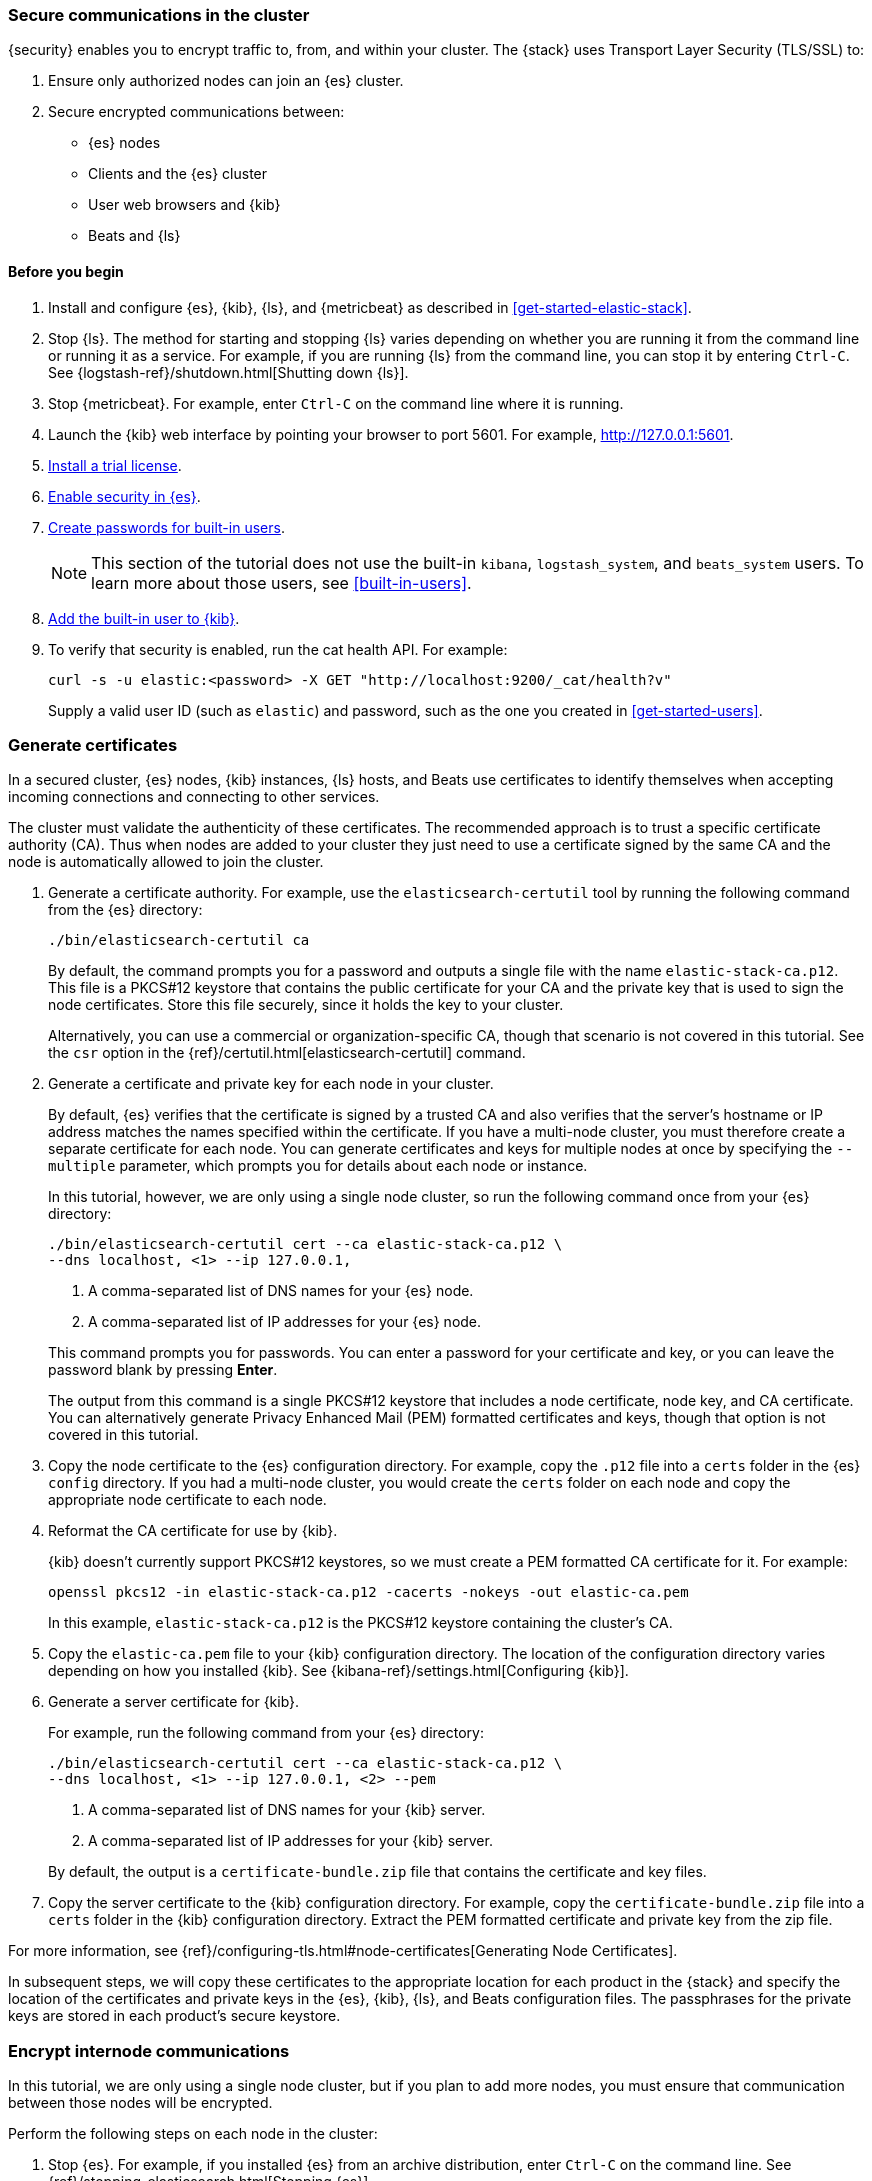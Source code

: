 [role="xpack"]
[[get-started-tls]]
=== Secure communications in the cluster

{security} enables you to encrypt traffic to, from, and within your cluster. 
The {stack} uses Transport Layer Security (TLS/SSL) to:

. Ensure only authorized nodes can join an {es} cluster.
. Secure encrypted communications between:
** {es} nodes
** Clients and the {es} cluster
** User web browsers and {kib}
** Beats and {ls}

//TBD: This tutorial covers xxx

[float]
[[get-started-tls-prerequisites]]
==== Before you begin

. Install and configure {es}, {kib}, {ls}, and {metricbeat} as described in 
<<get-started-elastic-stack>>.  

. Stop {ls}. The method for starting and stopping {ls} varies depending on whether 
you are running it from the command line or running it as a service. For example, 
if you are running {ls} from the command line, you can stop it by entering 
`Ctrl-C`. See {logstash-ref}/shutdown.html[Shutting down {ls}]. 

. Stop {metricbeat}. For example, enter `Ctrl-C` on the command line where it is 
running.

. Launch the {kib} web interface by pointing your browser to port 5601. For 
example, http://127.0.0.1:5601[http://127.0.0.1:5601].

. <<get-started-license,Install a trial license>>.

. <<get-started-enable-security,Enable security in {es}>>.

. <<get-started-built-in-users,Create passwords for built-in users>>.
+
--
NOTE: This section of the tutorial does not use the built-in `kibana`, 
`logstash_system`, and `beats_system` users. To learn more about those users, 
see <<built-in-users>>.

--

. <<get-started-kibana-user,Add the built-in user to {kib}>>.

. To verify that security is enabled, run the cat health API. For example:
+
--
[source,sh]
----------------------------------
curl -s -u elastic:<password> -X GET "http://localhost:9200/_cat/health?v"
----------------------------------

Supply a valid user ID (such as `elastic`) and password, such as the one you 
created in <<get-started-users>>. 

--

[role="xpack"]
[[get-started-certificates]]
=== Generate certificates

In a secured cluster, {es} nodes, {kib} instances, {ls} hosts, and Beats use 
certificates to identify themselves when accepting incoming connections and 
connecting to other services. 

The cluster must validate the authenticity of these certificates. The 
recommended approach is to trust a specific certificate authority (CA). Thus 
when nodes are added to your cluster they just need to use a certificate signed 
by the same CA and the node is automatically allowed to join the cluster. 
 
. Generate a certificate authority. For example, use the `elasticsearch-certutil` 
tool by running the following command from the {es} directory:
+
--
["source","sh",subs="attributes,callouts"]
----------------------------------------------------------------------
./bin/elasticsearch-certutil ca
----------------------------------------------------------------------
// NOTCONSOLE

By default, the command prompts you for a password and outputs a single file 
with the name `elastic-stack-ca.p12`. This file is a PKCS#12 keystore that 
contains the public certificate for your CA and the private key that is used to 
sign the node certificates. Store this file securely, since it holds the key to 
your cluster. 

Alternatively, you can use a commercial or organization-specific CA, though that 
scenario is not covered in this tutorial. See the `csr` option in the 
{ref}/certutil.html[elasticsearch-certutil] command. 
--

. Generate a certificate and private key for each node in your cluster. 
+
--
By default, {es} verifies that the certificate is signed by a trusted CA and 
also verifies that the server's hostname or IP address matches the names 
specified within the certificate. If you have a multi-node cluster, you must 
therefore create a separate certificate for each node. You can generate 
certificates and keys for multiple nodes at once by specifying the `--multiple` 
parameter, which prompts you for details about each node or instance.

In this tutorial, however, we are only using a single node cluster, 
// TBD: Is this step even need in a single-node cluster?
so run the following command once from your {es} directory:

["source","sh",subs="attributes,callouts"]
----------------------------------------------------------------------
./bin/elasticsearch-certutil cert --ca elastic-stack-ca.p12 \
--dns localhost,<domain_name> <1> --ip 127.0.0.1,<ip_addresses>
----------------------------------------------------------------------
// NOTCONSOLE
<1> A comma-separated list of DNS names for your {es} node.
<2> A comma-separated list of IP addresses for your {es} node.

This command prompts you for passwords. You can enter a password for your 
certificate and key, or you can leave the password blank by pressing *Enter*.

The output from this command is a single PKCS#12 keystore that includes a node 
certificate, node key, and CA certificate. You can alternatively generate 
Privacy Enhanced Mail (PEM) formatted certificates and keys, though that option 
is not covered in this tutorial. 
--

. Copy the node certificate to the {es} configuration directory. For example, 
copy the `.p12` file into a `certs` folder in the {es} `config` directory. If 
you had a multi-node cluster, you would create the `certs` folder on each node 
and copy the appropriate node certificate to each node. 

. Reformat the CA certificate for use by {kib}. 
+
--
{kib} doesn't currently support PKCS#12 keystores, so we must create a PEM 
formatted CA certificate for it. For example:

["source","sh",subs="attributes,callouts"]
----------------------------------------------------------------------
openssl pkcs12 -in elastic-stack-ca.p12 -cacerts -nokeys -out elastic-ca.pem
----------------------------------------------------------------------

In this example, `elastic-stack-ca.p12` is the PKCS#12 keystore containing the 
cluster's CA.
--

. Copy the `elastic-ca.pem` file to your {kib} configuration directory. The 
location of the configuration directory varies depending on how you installed 
{kib}.  See {kibana-ref}/settings.html[Configuring {kib}]. 

. Generate a server certificate for {kib}. 
+
--
//TBD: How do you do this? Is this different than the node certificate created 
//for Elasticsearch? 

For example, run the following command from your {es} directory:

["source","sh",subs="attributes,callouts"]
----------------------------------------------------------------------
./bin/elasticsearch-certutil cert --ca elastic-stack-ca.p12 \
--dns localhost,<domain_name> <1> --ip 127.0.0.1,<ip_addresses> <2> --pem
----------------------------------------------------------------------
// NOTCONSOLE
<1> A comma-separated list of DNS names for your {kib} server.
<2> A comma-separated list of IP addresses for your {kib} server.

By default, the output is a `certificate-bundle.zip` file that contains the 
certificate and key files. 
////
//TBD: Is the following information applicable to this command?
You must either set the certificate's `subjectAltName` to the hostname, fully-
qualified domain name (FQDN), or IP address of the Kibana server, or set the CN 
to the {kib} server's hostname or FQDN. Using the server's IP address as the CN 
does not work.
////
--

. Copy the server certificate to the {kib} configuration directory.  For example, 
copy the `certificate-bundle.zip` file into a `certs` folder in the {kib} 
configuration directory. Extract the PEM formatted certificate and private key 
from the zip file.

For more information, see 
{ref}/configuring-tls.html#node-certificates[Generating Node Certificates].

In subsequent steps, we will copy these certificates to the appropriate location 
for each product in the {stack} and specify the location of the certificates and 
private keys in the {es}, {kib}, {ls}, and Beats configuration files. The 
passphrases for the private keys are stored in each product’s secure keystore.

[role="xpack"]
[[get-started-internode]]
=== Encrypt internode communications  

In this tutorial, we are only using a single node cluster, but if you plan to 
add more nodes, you must ensure that communication between those nodes will be 
encrypted. 

Perform the following steps on each node in the cluster:

. Stop {es}. For example, if you installed {es} from an archive distribution, 
enter `Ctrl-C` on the command line. See 
{ref}/stopping-elasticsearch.html[Stopping {es}].

. Enable TLS for transport communications between nodes within the cluster. For 
example, add the following setting in the `ES_PATH_CONF/elasticsearch.yml` file:
+
--
[source,yaml]
----
xpack.security.transport.ssl.enabled: true  
----
--

. Configure each node in the cluster to identify itself using its signed
certificate. For example, add the following settings in the 
`ES_PATH_CONF/elasticsearch.yml` file, using the file and path names that you 
created in previous steps:
+
--
[source,yaml]
----
xpack.security.transport.ssl.keystore.path: certs/elastic-certificates.p12 
xpack.security.transport.ssl.truststore.path: certs/elastic-certificates.p12 
----

If you had a multi-node cluster and you created a separate certificate for each 
node, you must customize this path on each node. If the filename matches the 
node name, you can simply use the value `certs/${node.name}.p12`.

NOTE: The PKCS#12 keystore that is output by the `elasticsearch-certutil` 
command includes a CA certificate as a trusted certificate entry, thus the 
keystore can also be used as a truststore. If you use other tools to manage and 
generate your certificates, you might have different values for these settings.

--

. If you specified a password for the certificates, add that password to the 
{es} keystore.  For example: 
+
--
["source","sh",subs="attributes,callouts"]
----------------------------------------------------------------------
./bin/elasticsearch-keystore add xpack.security.transport.ssl.keystore.secure_password
./bin/elasticsearch-keystore add xpack.security.transport.ssl.truststore.secure_password
----------------------------------------------------------------------
--

. Restart {es}. For example, if you installed {es} with a `.tar.gz` package, run 
the following command from the {es} directory:
+
--
["source","sh",subs="attributes,callouts"]
----------------------------------------------------------------------
./bin/elasticsearch
----------------------------------------------------------------------

See {ref}/starting-elasticsearch.html[Starting {es}].  
--

//TBD: What impact should users see now that this is enabled? If a new node is 
//added that does not have TLS enabled, does it fail to join the cluster?

At this point, you have met the requirements to pass the 
{ref}/bootstrap-checks-xpack.html#_ssl_tls_check[TLS bootstrap check].

[role="xpack"]
[[get-started-http-elasticsearch]]
=== Encrypt HTTP client communications 

You can optionally enable TLS on the HTTP layer to ensure that communication 
between the HTTP clients and the cluster is encrypted. See 
{ref}/configuring-tls.html#tls-http[Encrypting HTTP client communications].

NOTE: Enabling TLS on the HTTP layer is strongly recommended but is not required. 
If you enable TLS on the HTTP layer in {es}, you must make configuration changes 
in other parts of the {stack} and in any {es} clients that you use.

Perform the following steps on each node in the cluster:

. Stop {es}. For example, if you installed {es} from an archive distribution, 
enter `Ctrl-C` on the command line. See {ref}/stopping-elasticsearch.html[Stopping {es}].

. Enable TLS for HTTP communications. For example, add the following setting in 
the `ES_PATH_CONF/elasticsearch.yml` file:
+
--
[source,yaml]
----
xpack.security.http.ssl.enabled: true  
----
--
 
. Configure each node in the cluster to identify itself using its signed
certificate. For example, add the following settings in the 
`ES_PATH_CONF/elasticsearch.yml` file, using the file and path names that you 
created in previous steps:
+
--
[source,yaml]
----
xpack.security.http.ssl.keystore.path: certs/elastic-certificates.p12 
xpack.security.http.ssl.truststore.path: certs/elastic-certificates.p12 
----

If you have a multi-node cluster and you created a separate certificate for each 
node, you must customize this path on each node. If the filename matches the 
node name, you can simply use the value `certs/${node.name}.p12`.
--

. If you specified a password for the certificates, add that password to the 
{es} keystore.  For example: 
+
--
["source","sh",subs="attributes,callouts"]
----------------------------------------------------------------------
./bin/elasticsearch-keystore add xpack.security.http.ssl.keystore.secure_password
./bin/elasticsearch-keystore add xpack.security.http.ssl.truststore.secure_password
----------------------------------------------------------------------
--

. Restart {es}. For example, if you installed {es} with a `.tar.gz` package, run 
the following command from the {es} directory:
+
--
["source","sh",subs="attributes,callouts"]
----------------------------------------------------------------------
./bin/elasticsearch
----------------------------------------------------------------------

See {ref}/starting-elasticsearch.html[Starting {es}].  
--

. When you run `curl` commands, you must now use the HTTPS protocol and specify 
a valid certificate in the `--cacert` parameter. For example:
+
--
[source,sh]
----------------------------------
curl -s -u elastic:<password> -X GET "https://localhost:9200/_cat/health?v" --cacert /path/to/your/elastic-ca.pem 
----------------------------------

//TBD: Why does this command fail to return any results except when -k is used?
--

[role="xpack"]
[[get-started-tls-kibana]]
=== Configure TLS in {kib}

To encrypt communications between your browser, {kib}, and {es}:

. Optional: Enable TLS for outgoing requests from the {kib} server to the 
browser. Specify the location of the PEM formatted SSL certificate and key files 
by adding the following settings in the `kibana.yml` file in your {kib} 
configuration directory:
+
--
[source,yaml]
----
server.ssl.enabled: true
server.ssl.key: /path/to/your/instance.key
server.ssl.certificate: /path/to/your/instance.crt
----

These settings must contain fully-qualified paths to server certificate and key 
files that you created for {kib}. See <<get-started-certificates>>. 
--

. If you 
<<get-started-http-elasticsearch,configured {es} to encrypt HTTP client communications>>, 
you must also configure {kib} to use HTTPS. 
//Otherwise you receive error messages in the {kib} log about an inability to revive connections and error messages in the {es} log about exceptions while handling client HTTP traffic. 

.. Specify the HTTPS protocol in the `elasticsearch.url` setting in the 
`kibana.yml` file:
+
--
[source,yaml]
----
elasticsearch.url: "https://<your_elasticsearch_host>:9200"
----
--

.. Specify the location of the PEM formatted CA certificate that you created for 
{kib}. Add the following setting in the `kibana.yml` file:
+
--
[source,yaml]
----
elasticsearch.ssl.certificateAuthorities: ["/path/to/your/elastic-ca.pem"]
----
--

////
. Ensure that your {es} backend uses the same key files. 
//TBD: This step is unclear. Is it necessary and what does it accomplish?
+
--
[source,yaml]
----
elasticsearch.ssl.key: /path/to/your/server.key
elasticsearch.ssl.certificate: /path/to/your/server.crt

----
--
////

. Restart {kib}. For example, if you installed 
{kib} with a `.tar.gz` package, run the following command from the {kib} 
directory:
+
--
["source","sh",subs="attributes,callouts"]
----------------------------------------------------------------------
./bin/kibana
----------------------------------------------------------------------

See {kibana-ref}/start-stop.html[Starting and stopping {kib}]. 
--

. Launch the {kib} web interface by pointing your browser to port 5601. For 
example, https://127.0.0.1:5601[https://127.0.0.1:5601].

////
[role="xpack"]
[[get-started-tls-logstash]]
=== Configure TLS in {ls}

Configure Logstash to use TLS encryption. See
{logstash-ref}/ls-security.html[Configuring Security in Logstash].

[role="xpack"]
[[get-started-tls-beats]]
=== Configure TLS in {metricbeat}

Configure Beats to use encrypted connections. See <<beats>>.

[[get-started-nextsteps]]
=== What's next?

Congratulations! You've successfully encrypted communications in the {stack}.  

Next, you'll want to try other features that are unlocked by your trial license, 
such as {ml}. See <<ml-getting-started,Getting started with {ml}>>. 

//. Configure TLS for communications between nodes in a cluster.
//. Configure {monitoring} to use encrypted connections. See <<secure-monitoring>>.
//. Configure the Java transport client to use encrypted communications. See <<java-clients>>.
//. Configure {es} for Apache Hadoop to use secured transport. See {hadoop-ref}/security.html[{es} for Apache Hadoop Security].

For more detailed information about securing the {stack}, see:

* {ref}/configuring-security.html[Configuring security in {es}]. Encrypt 
inter-node communications, set passwords for the built-in users, and manage your 
users and roles.  

* {kibana-ref}/using-kibana-with-security.html[Configuring security in {kib}]. 
Set the authentication credentials in {kib} and encrypt communications between 
the browser and the {kib} server.

* {logstash-ref}/ls-security.html[Configuring security in Logstash]. Set the 
authentication credentials for Logstash and encrypt communications between 
Logstash and {es}. 

* <<beats,Configuring security in the Beats>>. Configure authentication 
credentials and encrypt connections to {es}. 

* <<java-clients,Configuring the Java transport client to use encrypted communications>>.

* {hadoop-ref}/security.html[Configuring {es} for Apache Hadoop to use secured transport]. 

////